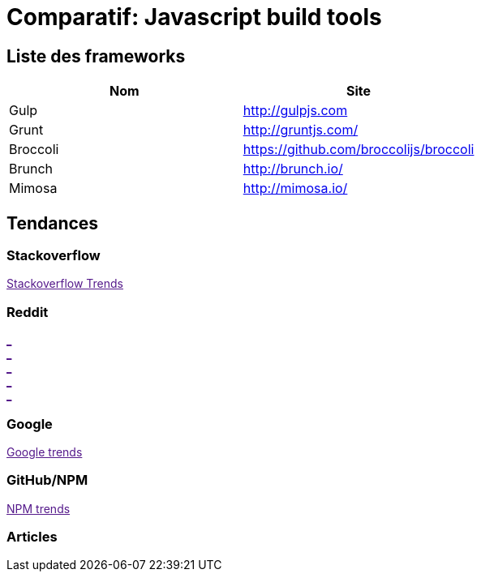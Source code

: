 = Comparatif: Javascript build tools
:published_at: 2016-02-15
:hp-tags: build,Javascript,tools,comparative


== Liste des frameworks

[options="header,footer"]
|=======================
|Nom |Site      
|Gulp    |http://gulpjs.com    
|Grunt   |http://gruntjs.com/     
|Broccoli    |https://github.com/broccolijs/broccoli 
|Brunch      |http://brunch.io/
|Mimosa  |http://mimosa.io/
|=======================

== Tendances 

++++
<script type="text/javascript">
window.listMVC=[
	{name:'Gulp',url:'http://gulpjs.com/',keywords:['gulp','gulp','gulp','gulp']},
	{name:'Grunt',url:'http://gruntjs.com/',keywords:['gruntjs','grunt','grunt','grunt']},
    {name:'Broccoli',url:'https://github.com/broccolijs/broccoli',keywords:['broccolijs','broccoli','broccoli','broccoli']},
    {name:'Brunch',url:'http://brunch.io/',keywords:['brunch','brunch','brunch','brunch']},
    {name:'Mimosa',url:'http://mimosa.io/',keywords:['mimosa','mimosa','mimosa','mimosa']}
    ];

</script>
++++

=== Stackoverflow

++++

<a id='stofh' href="" target="_blank">
Stackoverflow Trends
</a>
<p>

<script type="text/javascript">
var a =  document.getElementById('stofh')
a.href = 'http://sotagtrends.com/?tags=['+ window.listMVC.map(function(it) {
  return it.keywords[0];
}).join(',') +  ']';

</script>
++++



=== Reddit

++++

<a id='redh0' href="" target="_blank">_</a>
<br>
<a id='redh1' href="" target="_blank">_</a>
<br>
<a id='redh2' href="" target="_blank">_</a>
<br>
<a id='redh3' href="" target="_blank">_</a>
<br>
<a id='redh4' href="" target="_blank">_</a>

<script type="text/javascript">
for(i=0;i<5;i++){
  var a =  document.getElementById('redh'+ i)
  a.href="https://www.reddit.com/r/"+window.listMVC[i].keywords[1]+ "/about/traffic";
  a.innerHTML = 'Reddit for ' + window.listMVC[i].name
}
</script>
++++



=== Google

++++

<a id='goo1' href="" target="_blank">Google trends</a>

<script type="text/javascript">
  var a =  document.getElementById('goo1')
  a.href ='https://www.google.com/trends/explore#cat=0-5&q=';
  a.href += encodeURIComponent(window.listMVC.map(function(it) {
  return it.keywords[2];
}).join(', '));
  a.href +='&date=today%2012-m&cmpt=q&tz=Etc%2FGMT-2';

</script>
++++

=== GitHub/NPM

++++
<a id='npm' href="" target="_blank">NPM trends</a>

<script type="text/javascript">
  var a =  document.getElementById('npm')
  a.href ='http://www.npmtrends.com/';
  a.href += window.listMVC.map(function(it) {
  return it.keywords[3];
}).join('-vs-');
</script>
++++



=== Articles
